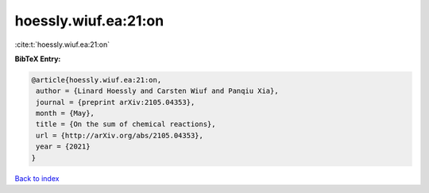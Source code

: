 hoessly.wiuf.ea:21:on
=====================

:cite:t:`hoessly.wiuf.ea:21:on`

**BibTeX Entry:**

.. code-block:: bibtex

   @article{hoessly.wiuf.ea:21:on,
    author = {Linard Hoessly and Carsten Wiuf and Panqiu Xia},
    journal = {preprint arXiv:2105.04353},
    month = {May},
    title = {On the sum of chemical reactions},
    url = {http://arXiv.org/abs/2105.04353},
    year = {2021}
   }

`Back to index <../By-Cite-Keys.rst>`_
